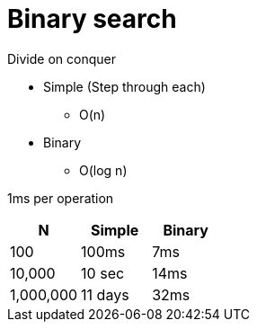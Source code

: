 = Binary search

Divide on conquer

* Simple (Step through each) 
** O(n)
* Binary
** O(log n)


1ms per operation
|===
| N | Simple | Binary
 
| 100 | 100ms | 7ms
| 10,000 | 10 sec | 14ms
| 1,000,000 | 11 days | 32ms 
|===

